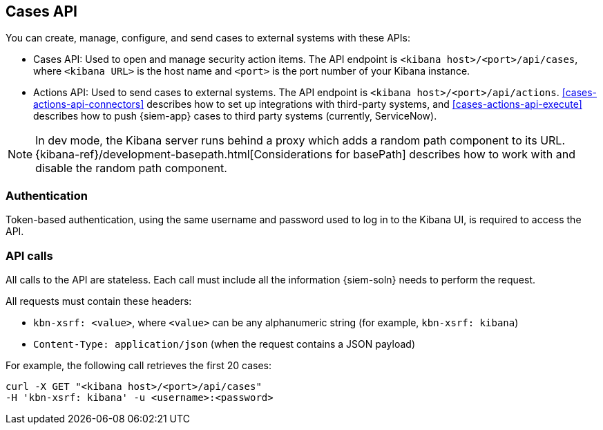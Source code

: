 [[cases-api-overview]]
[role="xpack"]
== Cases API

You can create, manage, configure, and send cases to external systems with
these APIs:

* Cases API: Used to open and manage security action items. The API endpoint is
`<kibana host>/<port>/api/cases`, where `<kibana URL>` is the host name and
`<port>` is the port number of your Kibana instance.

* Actions API: Used to send cases to external systems. The API endpoint
is `<kibana host>/<port>/api/actions`. <<cases-actions-api-connectors>>
describes how to set up integrations with third-party systems, and
<<cases-actions-api-execute>> describes how to push {siem-app} cases to third
party systems (currently, ServiceNow).

NOTE: In dev mode, the Kibana server runs behind a proxy which adds a random 
path component to its URL.
{kibana-ref}/development-basepath.html[Considerations for basePath] describes 
how to work with and disable the random path component.

[float]
=== Authentication

Token-based authentication, using the same username and password used to log in
to the Kibana UI, is required to access the API.

[float]
=== API calls

All calls to the API are stateless. Each call must include all the information
{siem-soln} needs to perform the request.

All requests must contain these headers:

* `kbn-xsrf: <value>`, where `<value>` can be any alphanumeric string (for 
example, `kbn-xsrf: kibana`)
* `Content-Type: application/json` (when the request contains a JSON payload)

For example, the following call retrieves the first 20 cases:

[source,sh]
--------------------------------------------------
curl -X GET "<kibana host>/<port>/api/cases"
-H 'kbn-xsrf: kibana' -u <username>:<password>
--------------------------------------------------